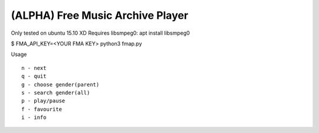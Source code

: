 ===================================
 (ALPHA) Free Music Archive Player
===================================

Only tested on ubuntu 15.10 XD
Requires libsmpeg0: apt install libsmpeg0

$ FMA_API_KEY=<YOUR FMA KEY> python3 fmap.py

Usage
::

   n - next
   q - quit
   g - choose gender(parent)
   s - search gender(all)
   p - play/pause
   f - favourite
   i - info
